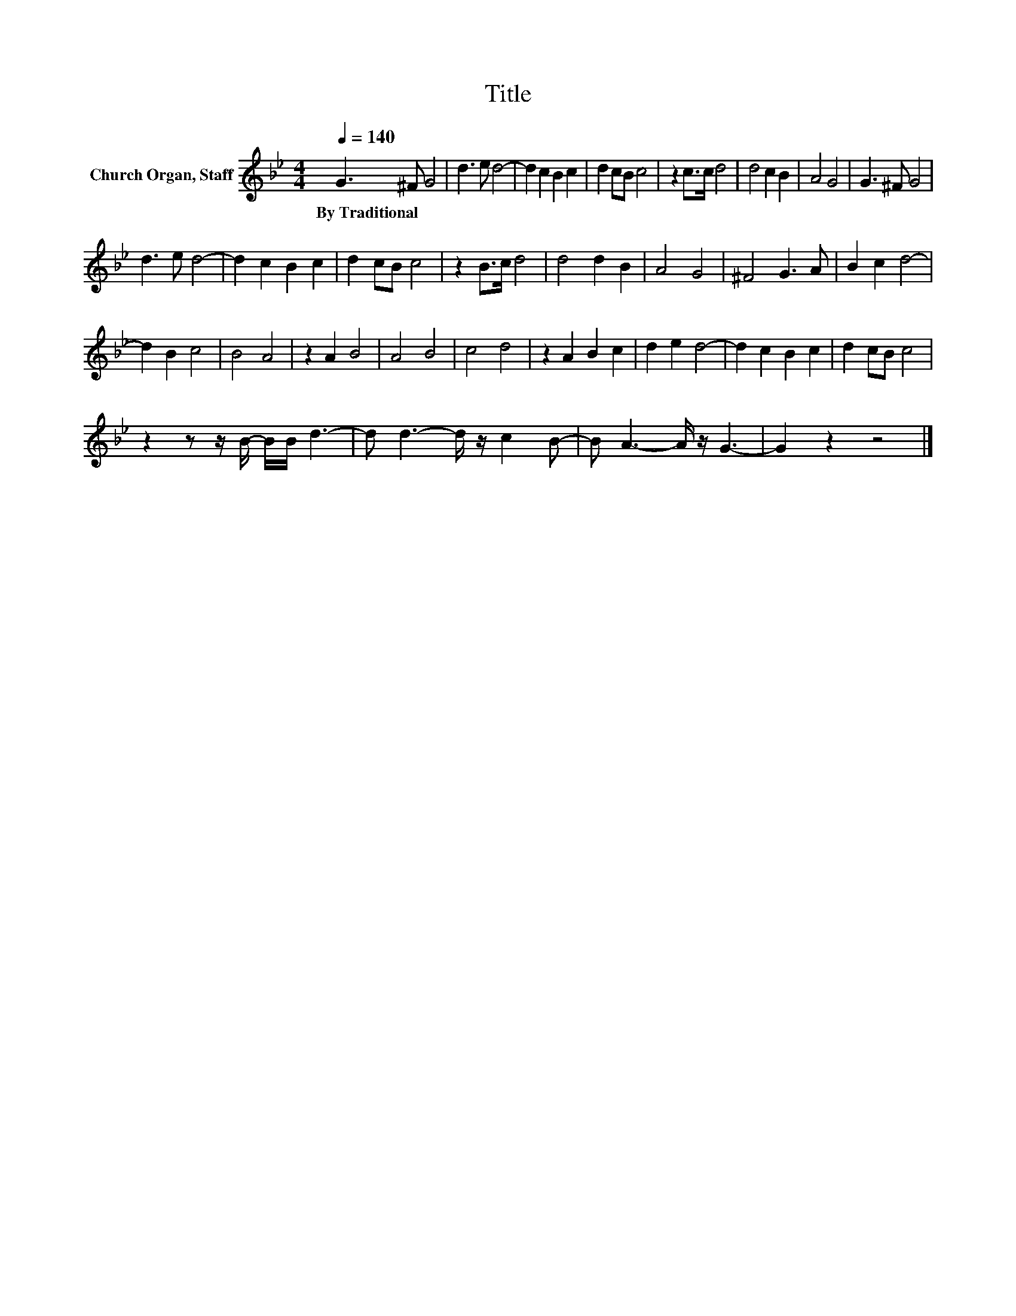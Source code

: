 X:1
T:Title
L:1/8
Q:1/4=140
M:4/4
K:Bb
V:1 treble nm="Church Organ, Staff"
V:1
 G3 ^F G4 | d3 e d4- | d2 c2 B2 c2 | d2 cB c4 | z2 c>c d4 | d4 c2 B2 | A4 G4 | G3 ^F G4 | %8
w: By~Traditional * *||||||||
 d3 e d4- | d2 c2 B2 c2 | d2 cB c4 | z2 B>c d4 | d4 d2 B2 | A4 G4 | ^F4 G3 A | B2 c2 d4- | %16
w: ||||||||
 d2 B2 c4 | B4 A4 | z2 A2 B4 | A4 B4 | c4 d4 | z2 A2 B2 c2 | d2 e2 d4- | d2 c2 B2 c2 | d2 cB c4 | %25
w: |||||||||
 z2 z z/ B/- B/B/ d3- | d d3- d/ z/ c2 B- | B A3- A/ z/ G3- | G2 z2 z4 |] %29
w: ||||

